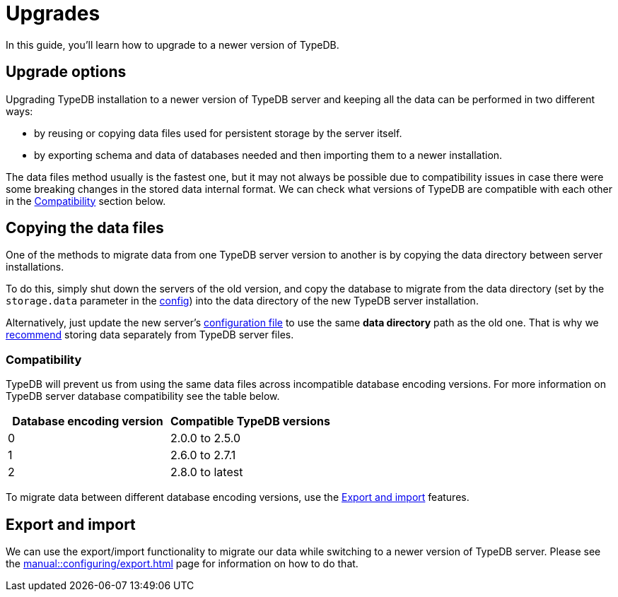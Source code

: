 = Upgrades
:keywords: typedb, upgrade, version, update, migration, compatibility
:page-aliases: typedb::admin/upgrading.adoc, typedb::managing/upgrading.adoc
:pageTitle: Upgrades
:summary: TypeDB version upgrading.

In this guide, you'll learn how to upgrade to a newer version of TypeDB.

== Upgrade options

Upgrading TypeDB installation to a newer version of TypeDB server and keeping all the data can be performed in two
different ways:

* by reusing or copying data files used for persistent storage by the server itself.
* by exporting schema and data of databases needed and then importing them to a newer installation.

The data files method usually is the fastest one, but it may not always be possible due to compatibility issues
in case there were some breaking changes in the stored data internal format. We can check what versions of TypeDB are
compatible with each other in the <<_compatibility,Compatibility>> section below.

== Copying the data files

One of the methods to migrate data from one TypeDB server version to another is by copying the data directory between
server installations.

To do this, simply shut down the servers of the old version, and copy the database to migrate from the data
directory (set by the `storage.data` parameter in the
xref:manual::configuring/config.adoc[config]) into the data directory of the new
TypeDB server installation.

Alternatively, just update the new server's xref:manual::configuring/config.adoc[configuration file] to use the same
*data directory* path as the old one.
That is why we xref:manual::configuring/config.adoc[recommend]
storing data separately from TypeDB server files.

[#_compatibility]
=== Compatibility

TypeDB will prevent us from using the same data files across incompatible database encoding versions. For more
information on TypeDB server database compatibility see the table below.

[cols="^,^"]
|===
| Database encoding version | Compatible TypeDB versions

| 0
| 2.0.0 to 2.5.0

| 1
| 2.6.0 to 2.7.1

| 2
| 2.8.0 to latest
|===

To migrate data between different database encoding versions, use the <<_export_and_import,Export and import>> features.

[#_export_and_import]
== Export and import

We can use the export/import functionality to migrate our data while switching to a newer version of TypeDB server.
Please see the xref:manual::configuring/export.adoc[] page for information on how to do that.
